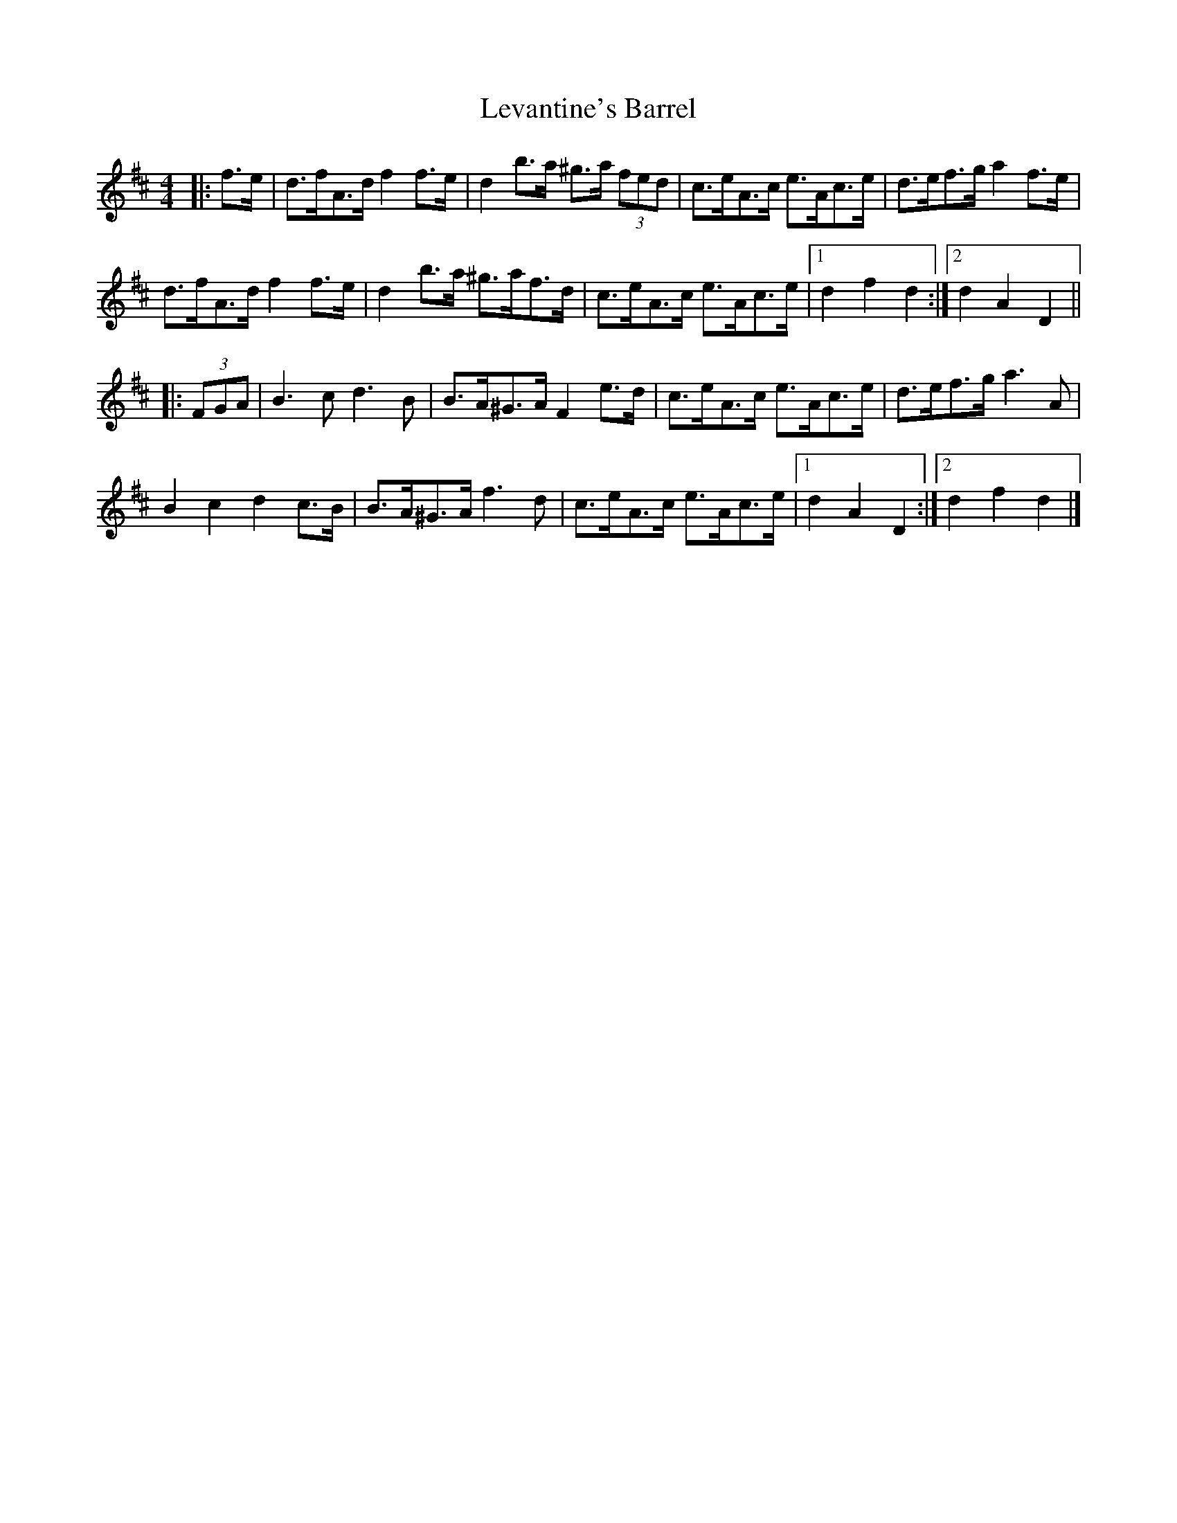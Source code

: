X: 1
T: Levantine's Barrel
Z: ceolachan
S: https://thesession.org/tunes/3493#setting3493
R: barndance
M: 4/4
L: 1/8
K: Dmaj
|: f>e |d>fA>d f2 f>e | d2 b>a ^g>a (3fed | c>eA>c e>Ac>e | d>ef>g a2 f>e |
d>fA>d f2 f>e | d2 b>a ^g>af>d | c>eA>c e>Ac>e |[1 d2 f2 d2 :|[2 d2 A2 D2 ||
|: (3FGA |B3 c d3 B | B>A^G>A F2 e>d | c>eA>c e>Ac>e | d>ef>g a3 A |
B2 c2 d2 c>B | B>A^G>A f3 d | c>eA>c e>Ac>e |[1 d2 A2 D2 :|[2 d2 f2 d2 |]
